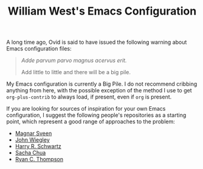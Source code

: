 #+TITLE: William West's Emacs Configuration

A long time ago, Ovid is said to have issued the following warning
about Emacs configuration files:

#+BEGIN_QUOTE
/Adde parvum parvo magnus acervus erit./

Add little to little and there will be a big pile.
#+END_QUOTE

My Emacs configuration is currently a Big Pile. I do not recommend
cribbing anything from here, with the possible exception of the method
I use to get =org-plus-contrib= to always load, if present, even if
=org= is present.

If you are looking for sources of inspiration for your own Emacs
configuration, I suggest the following people's repositories as a
starting point, which represent a good range of approaches to the
problem:

- [[https://github.com/magnars/.emacs.d][Magnar Sveen]]
- [[https://github.com/jwiegley/dot-emacs][John Wiegley]]
- [[https://github.com/hrs/dotfiles/tree/master/emacs.d][Harry R. Schwartz]]
- [[https://github.com/sachac/.emacs.d][Sacha Chua]]
- [[https://github.com/DarwinAwardWinner/dotemacs][Ryan C. Thompson]]
